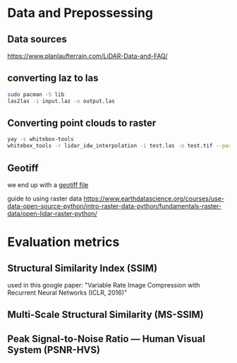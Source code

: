 * Data and Prepossessing
** Data sources
https://www.planlaufterrain.com/LiDAR-Data-and-FAQ/

** converting laz to las

#+begin_src bash
sudo pacman -S lib
las2las -i input.laz -o output.las
#+end_src

** Converting point clouds to raster
#+begin_src bash
yay -s whitebox-tools
whitebox_tools -r lidar_idw_interpolation -i test.las -o test.tif --parameter elevation --resolution 1.5 --weight 2.0 --radius 2.5
#+end_src

** Geotiff
we end up with a [[https://earthdata.nasa.gov/esdis/eso/standards-and-references/geotiff][geotiff file]]

guide to using raster data
https://www.earthdatascience.org/courses/use-data-open-source-python/intro-raster-data-python/fundamentals-raster-data/open-lidar-raster-python/


* Evaluation metrics
** Structural Similarity Index (SSIM)
used in this google paper: "Variable Rate Image Compression with Recurrent Neural Networks (ICLR, 2016)"

** Multi-Scale Structural Similarity (MS-SSIM)

**  Peak Signal-to-Noise Ratio — Human Visual System (PSNR-HVS)

